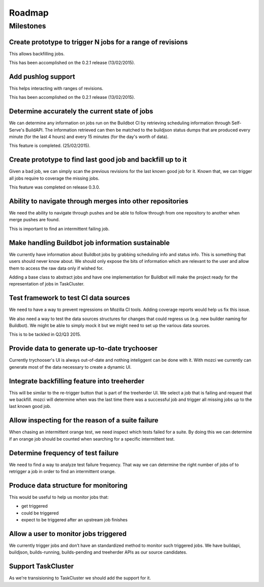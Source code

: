 Roadmap
=======

Milestones
----------
Create prototype to trigger N jobs for a range of revisions
^^^^^^^^^^^^^^^^^^^^^^^^^^^^^^^^^^^^^^^^^^^^^^^^^^^^^^^^^^^
This allows backfilling jobs.

This has been accomplished on the 0.2.1 release (13/02/2015).

Add pushlog support
^^^^^^^^^^^^^^^^^^^
This helps interacting with ranges of revisions.

This has been accomplished on the 0.2.1 release (13/02/2015).

Determine accurately the current state of jobs
^^^^^^^^^^^^^^^^^^^^^^^^^^^^^^^^^^^^^^^^^^^^^^
We can determine any information on jobs run on the Buildbot CI by retrieving
scheduling information through Self-Serve's BuildAPI.
The information retrieved can then be matched to the buildjson status dumps that
are produced every minute (for the last 4 hours) and every 15 minutes (for the day's worth of
data).

This feature is completed. (25/02/2015).

Create prototype to find last good job and backfill up to it
^^^^^^^^^^^^^^^^^^^^^^^^^^^^^^^^^^^^^^^^^^^^^^^^^^^^^^^^^^^^
Given a bad job, we can simply scan the previous revisions for the last
known good job for it. Known that, we can trigger all jobs require to coverage
the missing jobs.

This feature was completed on release 0.3.0.

Ability to navigate through merges into other repositories
^^^^^^^^^^^^^^^^^^^^^^^^^^^^^^^^^^^^^^^^^^^^^^^^^^^^^^^^^^
We need the ability to navigate through pushes and be able to follow
through from one repository to another when merge pushes are found.

This is important to find an intermittent failing job.

Make handling Buildbot job information sustainable
^^^^^^^^^^^^^^^^^^^^^^^^^^^^^^^^^^^^^^^^^^^^^^^^^^
We currently have information about Buildbot jobs by grabbing scheduling info
and status info. This is something that users should never know about.
We should only expose the bits of information which are relevant to the user and
allow them to access the raw data only if wished for.

Adding a base class to abstract jobs and have one implementation for Buildbot
will make the project ready for the representation of jobs in TaskCluster.

Test framework to test CI data sources
^^^^^^^^^^^^^^^^^^^^^^^^^^^^^^^^^^^^^^
We need to have a way to prevent regressions on Mozilla CI tools.
Adding coverage reports would help us fix this issue.

We also need a way to test the data sources structures for changes that could regress us
(e.g. new builder naming for Buildbot).
We might be able to simply mock it but we might need to set up the various data sources.

This is to be tackled in Q2/Q3 2015.

Provide data to generate up-to-date trychooser
^^^^^^^^^^^^^^^^^^^^^^^^^^^^^^^^^^^^^^^^^^^^^^
Currently trychooser's UI is always out-of-date and nothing inteliggent can be done with it.
With mozci we currently can generate most of the data necessary to create a dynamic UI.

Integrate backfilling feature into treeherder
^^^^^^^^^^^^^^^^^^^^^^^^^^^^^^^^^^^^^^^^^^^^^
This will be similar to the re-trigger button that is part of the treeherder UI.
We select a job that is failing and request that we backfill.
mozci will determine when was the last time there was a successful job and trigger
all missing jobs up to the last known good job.

Allow inspecting for the reason of a suite failure
^^^^^^^^^^^^^^^^^^^^^^^^^^^^^^^^^^^^^^^^^^^^^^^^^^
When chasing an intermittent orange test, we need inspect which tests failed for a suite.
By doing this we can determine if an orange job should be counted when searching for
a specific intermittent test.

Determine frequency of test failure
^^^^^^^^^^^^^^^^^^^^^^^^^^^^^^^^^^^
We need to find a way to analyze test failure frequency.
That way we can determine the right number of jobs of to retrigger a job
in order to find an intermittent orange.

Produce data structure for monitoring
^^^^^^^^^^^^^^^^^^^^^^^^^^^^^^^^^^^^^
This would be useful to help us monitor jobs that:

* get triggered
* could be triggered
* expect to be triggered after an upstream job finishes

Allow a user to monitor jobs triggered
^^^^^^^^^^^^^^^^^^^^^^^^^^^^^^^^^^^^^^
We currently trigger jobs and don’t have an standardized method to monitor such triggered jobs.
We have buildapi, buildjson, builds-running, builds-pending and treeherder APIs as our source
candidates.

Support TaskCluster
^^^^^^^^^^^^^^^^^^^
As we're transisioning to TaskCluster we should add the support for it.
